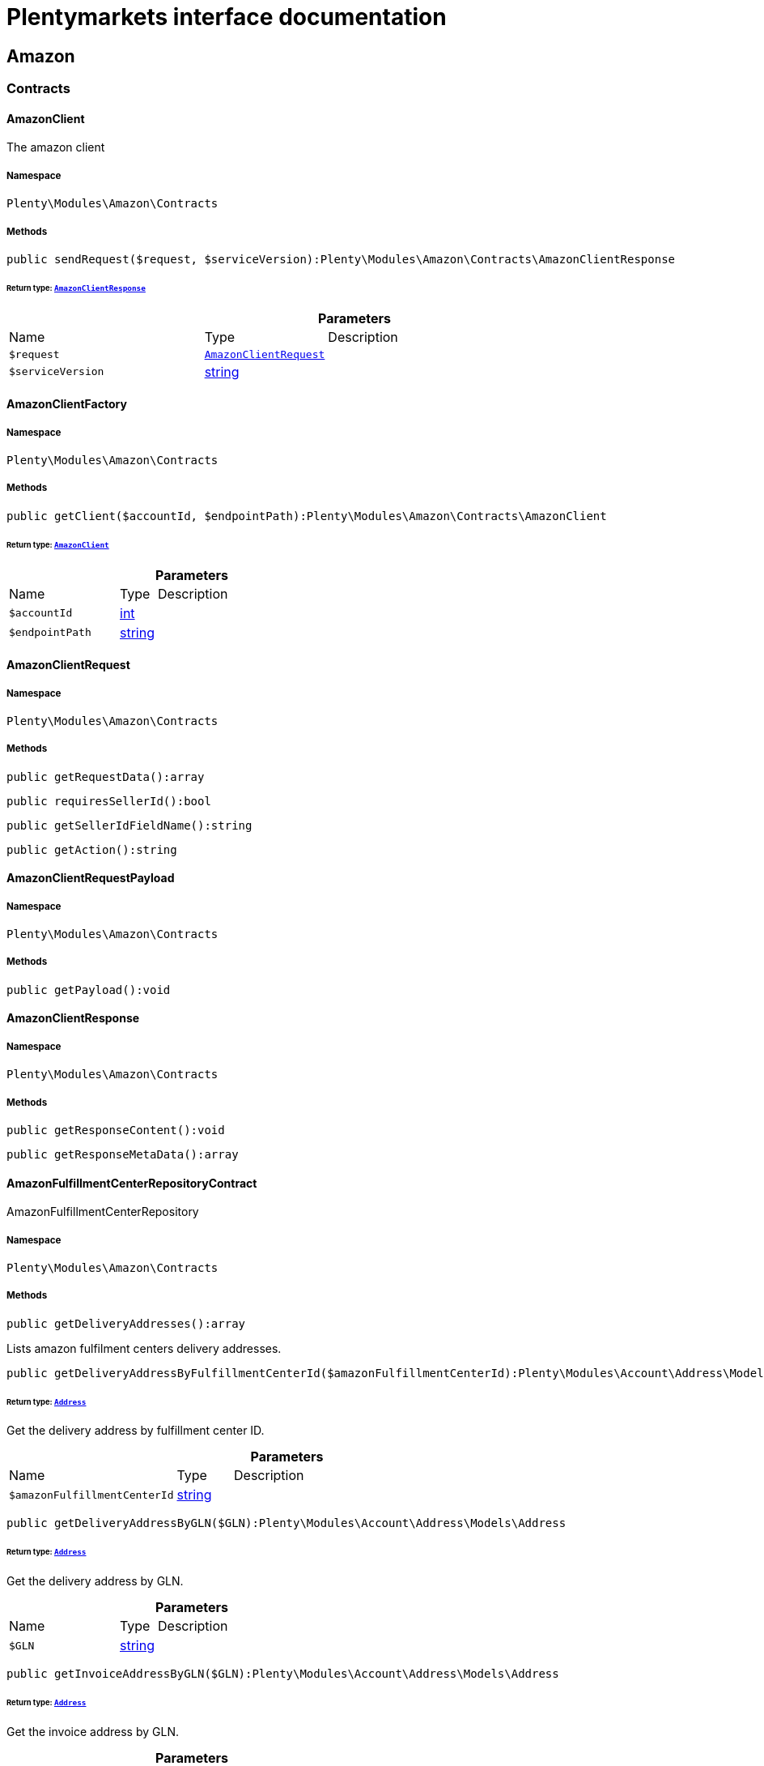 :table-caption!:
:example-caption!:
:source-highlighter: prettify
:sectids!:
= Plentymarkets interface documentation


[[amazon_amazon]]
== Amazon

[[amazon_amazon_contracts]]
===  Contracts
[[amazon_contracts_amazonclient]]
==== AmazonClient

The amazon client



===== Namespace

`Plenty\Modules\Amazon\Contracts`






===== Methods

[source%nowrap, php]
----

public sendRequest($request, $serviceVersion):Plenty\Modules\Amazon\Contracts\AmazonClientResponse

----




====== *Return type:*        xref:Amazon.adoc#amazon_contracts_amazonclientresponse[`AmazonClientResponse`]




.*Parameters*
[cols="3,1,6"]
|===
|Name |Type |Description
a|`$request`
|        xref:Amazon.adoc#amazon_contracts_amazonclientrequest[`AmazonClientRequest`]
a|

a|`$serviceVersion`
|link:http://php.net/string[string^]
a|
|===



[[amazon_contracts_amazonclientfactory]]
==== AmazonClientFactory





===== Namespace

`Plenty\Modules\Amazon\Contracts`






===== Methods

[source%nowrap, php]
----

public getClient($accountId, $endpointPath):Plenty\Modules\Amazon\Contracts\AmazonClient

----




====== *Return type:*        xref:Amazon.adoc#amazon_contracts_amazonclient[`AmazonClient`]




.*Parameters*
[cols="3,1,6"]
|===
|Name |Type |Description
a|`$accountId`
|link:http://php.net/int[int^]
a|

a|`$endpointPath`
|link:http://php.net/string[string^]
a|
|===



[[amazon_contracts_amazonclientrequest]]
==== AmazonClientRequest





===== Namespace

`Plenty\Modules\Amazon\Contracts`






===== Methods

[source%nowrap, php]
----

public getRequestData():array

----









[source%nowrap, php]
----

public requiresSellerId():bool

----









[source%nowrap, php]
----

public getSellerIdFieldName():string

----









[source%nowrap, php]
----

public getAction():string

----










[[amazon_contracts_amazonclientrequestpayload]]
==== AmazonClientRequestPayload





===== Namespace

`Plenty\Modules\Amazon\Contracts`






===== Methods

[source%nowrap, php]
----

public getPayload():void

----










[[amazon_contracts_amazonclientresponse]]
==== AmazonClientResponse





===== Namespace

`Plenty\Modules\Amazon\Contracts`






===== Methods

[source%nowrap, php]
----

public getResponseContent():void

----









[source%nowrap, php]
----

public getResponseMetaData():array

----










[[amazon_contracts_amazonfulfillmentcenterrepositorycontract]]
==== AmazonFulfillmentCenterRepositoryContract

AmazonFulfillmentCenterRepository



===== Namespace

`Plenty\Modules\Amazon\Contracts`






===== Methods

[source%nowrap, php]
----

public getDeliveryAddresses():array

----







Lists amazon fulfilment centers delivery addresses.

[source%nowrap, php]
----

public getDeliveryAddressByFulfillmentCenterId($amazonFulfillmentCenterId):Plenty\Modules\Account\Address\Models\Address

----




====== *Return type:*        xref:Account.adoc#account_models_address[`Address`]


Get the delivery address by fulfillment center ID.

.*Parameters*
[cols="3,1,6"]
|===
|Name |Type |Description
a|`$amazonFulfillmentCenterId`
|link:http://php.net/string[string^]
a|
|===


[source%nowrap, php]
----

public getDeliveryAddressByGLN($GLN):Plenty\Modules\Account\Address\Models\Address

----




====== *Return type:*        xref:Account.adoc#account_models_address[`Address`]


Get the delivery address by GLN.

.*Parameters*
[cols="3,1,6"]
|===
|Name |Type |Description
a|`$GLN`
|link:http://php.net/string[string^]
a|
|===


[source%nowrap, php]
----

public getInvoiceAddressByGLN($GLN):Plenty\Modules\Account\Address\Models\Address

----




====== *Return type:*        xref:Account.adoc#account_models_address[`Address`]


Get the invoice address by GLN.

.*Parameters*
[cols="3,1,6"]
|===
|Name |Type |Description
a|`$GLN`
|link:http://php.net/string[string^]
a|
|===


[source%nowrap, php]
----

public getContactId():int

----









[[amazon_amazon_exceptions]]
===  Exceptions
[[amazon_exceptions_amazonclientexception]]
==== AmazonClientException

Created by ptopczewski, 01.02.18 11:41
Class AmazonClientException



===== Namespace

`Plenty\Modules\Amazon\Exceptions`






[[amazon_exceptions_amazonclientrequestexception]]
==== AmazonClientRequestException

Created by ptopczewski, 07.02.18 10:34
Class AmazonClientRequestException



===== Namespace

`Plenty\Modules\Amazon\Exceptions`






===== Methods

[source%nowrap, php]
----

public getType():string

----









[source%nowrap, php]
----

public getRequestId():string

----









[source%nowrap, php]
----

public getErrorCode():string

----









